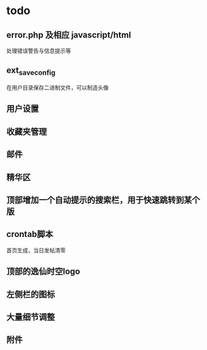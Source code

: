 * todo
** error.php 及相应 javascript/html
   处理错误警告与信息提示等
** ext_save_config
   在用户目录保存二进制文件，可以制造头像
** 用户设置
** 收藏夹管理
** 邮件
** 精华区
** 顶部增加一个自动提示的搜索栏，用于快速跳转到某个版
** crontab脚本
   首页生成，当日发帖清零
** 顶部的逸仙时空logo
** 左侧栏的图标
** 大量细节调整
** 附件
